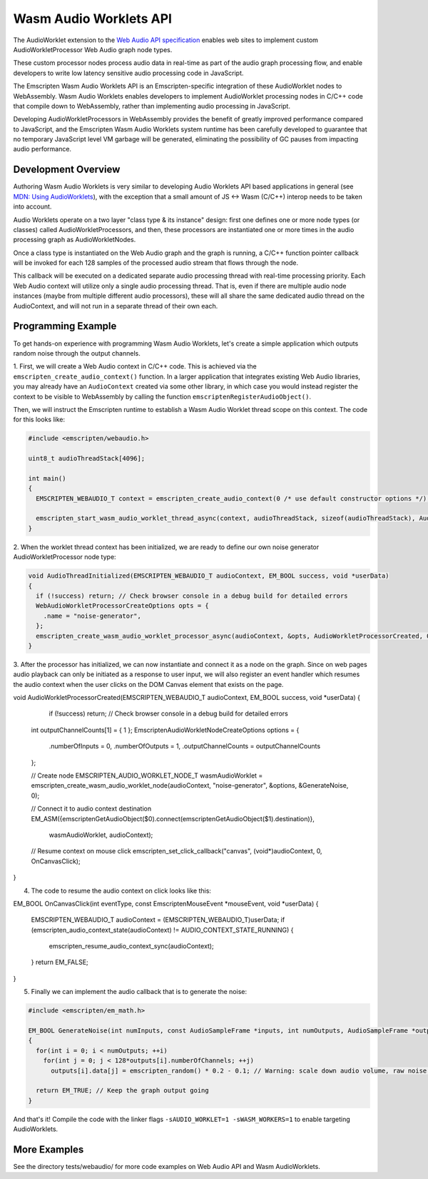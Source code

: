 .. _wasm_audio_worklets:

================
Wasm Audio Worklets API
================

The AudioWorklet extension to the `Web Audio API specification 
<https://webaudio.github.io/web-audio-api/#AudioWorklet>`_ enables web sites
to implement custom AudioWorkletProcessor Web Audio graph node types.

These custom processor nodes process audio data in real-time as part of the
audio graph processing flow, and enable developers to write low latency
sensitive audio processing code in JavaScript.

The Emscripten Wasm Audio Worklets API is an Emscripten-specific integration
of these AudioWorklet nodes to WebAssembly. Wasm Audio Worklets enables
developers to implement AudioWorklet processing nodes in C/C++ code that
compile down to WebAssembly, rather than implementing audio processing in
JavaScript.

Developing AudioWorkletProcessors in WebAssembly provides the benefit of
greatly improved performance compared to JavaScript, and the Emscripten
Wasm Audio Worklets system runtime has been carefully developed to guarantee
that no temporary JavaScript level VM garbage will be generated, eliminating
the possibility of GC pauses from impacting audio performance.

Development Overview
====================

Authoring Wasm Audio Worklets is very similar to developing Audio Worklets
API based applications in general (see `MDN: Using AudioWorklets <https://developer.mozilla.org/en-US/docs/Web/API/Web_Audio_API/Using_AudioWorklet>`_), with the exception that a
small amount of JS <-> Wasm (C/C++) interop needs to be taken into account.

Audio Worklets operate on a two layer "class type & its instance" design:
first one defines one or more node types (or classes) called AudioWorkletProcessors,
and then, these processors are instantiated one or more times in the audio
processing graph as AudioWorkletNodes.

Once a class type is instantiated on the Web Audio graph and the graph is
running, a C/C++ function pointer callback will be invoked for each 128
samples of the processed audio stream that flows through the node.

This callback will be executed on a dedicated separate audio processing
thread with real-time processing priority. Each Web Audio context will
utilize only a single audio processing thread. That is, even if there are
multiple audio node instances (maybe from multiple different audio processors),
these will all share the same dedicated audio thread on the AudioContext,
and will not run in a separate thread of their own each.

Programming Example
===================

To get hands-on experience with programming Wasm Audio Worklets, let's create a
simple application which outputs random noise through the output channels.

1. First, we will create a Web Audio context in C/C++ code. This is achieved
via the ``emscripten_create_audio_context()`` function. In a larger application
that integrates existing Web Audio libraries, you may already have an
``AudioContext`` created via some other library, in which case you would instead
register the context to be visible to WebAssembly by calling the function
``emscriptenRegisterAudioObject()``.

Then, we will instruct the Emscripten runtime to establish a Wasm Audio Worklet
thread scope on this context. The code for this looks like:

.. code-block:: cpp

  #include <emscripten/webaudio.h>

  uint8_t audioThreadStack[4096];

  int main()
  {
    EMSCRIPTEN_WEBAUDIO_T context = emscripten_create_audio_context(0 /* use default constructor options */);

    emscripten_start_wasm_audio_worklet_thread_async(context, audioThreadStack, sizeof(audioThreadStack), AudioThreadInitialized, 0);
  }

2. When the worklet thread context has been initialized, we are ready to define our
own noise generator AudioWorkletProcessor node type:

.. code-block:: cpp

  void AudioThreadInitialized(EMSCRIPTEN_WEBAUDIO_T audioContext, EM_BOOL success, void *userData)
  {
    if (!success) return; // Check browser console in a debug build for detailed errors
    WebAudioWorkletProcessorCreateOptions opts = {
      .name = "noise-generator",
    };
    emscripten_create_wasm_audio_worklet_processor_async(audioContext, &opts, AudioWorkletProcessorCreated, 0);
  }

3. After the processor has initialized, we can now instantiate and connect it as a node on the graph. Since on
web pages audio playback can only be initiated as a response to user input, we will also register an event handler
which resumes the audio context when the user clicks on the DOM Canvas element that exists on the page.

.. code-block:: cpp

void AudioWorkletProcessorCreated(EMSCRIPTEN_WEBAUDIO_T audioContext, EM_BOOL success, void *userData)
{
    if (!success) return; // Check browser console in a debug build for detailed errors

  int outputChannelCounts[1] = { 1 };
  EmscriptenAudioWorkletNodeCreateOptions options = {
    .numberOfInputs = 0,
    .numberOfOutputs = 1,
    .outputChannelCounts = outputChannelCounts
  };

  // Create node
  EMSCRIPTEN_AUDIO_WORKLET_NODE_T wasmAudioWorklet = emscripten_create_wasm_audio_worklet_node(audioContext, "noise-generator", &options, &GenerateNoise, 0);

  // Connect it to audio context destination
  EM_ASM({emscriptenGetAudioObject($0).connect(emscriptenGetAudioObject($1).destination)},
    wasmAudioWorklet, audioContext);

  // Resume context on mouse click
  emscripten_set_click_callback("canvas", (void*)audioContext, 0, OnCanvasClick);
}

4. The code to resume the audio context on click looks like this:

.. code-block:: cpp

EM_BOOL OnCanvasClick(int eventType, const EmscriptenMouseEvent *mouseEvent, void *userData)
{
  EMSCRIPTEN_WEBAUDIO_T audioContext = (EMSCRIPTEN_WEBAUDIO_T)userData;
  if (emscripten_audio_context_state(audioContext) != AUDIO_CONTEXT_STATE_RUNNING) {
    emscripten_resume_audio_context_sync(audioContext);
  }
  return EM_FALSE;
}

5. Finally we can implement the audio callback that is to generate the noise:

.. code-block:: cpp

  #include <emscripten/em_math.h>

  EM_BOOL GenerateNoise(int numInputs, const AudioSampleFrame *inputs, int numOutputs, AudioSampleFrame *outputs, int numParams, const AudioParamFrame *params, void *userData)
  {
    for(int i = 0; i < numOutputs; ++i)
      for(int j = 0; j < 128*outputs[i].numberOfChannels; ++j)
        outputs[i].data[j] = emscripten_random() * 0.2 - 0.1; // Warning: scale down audio volume, raw noise can be really loud otherwise

    return EM_TRUE; // Keep the graph output going
  }

And that's it! Compile the code with the linker flags ``-sAUDIO_WORKLET=1 -sWASM_WORKERS=1`` to enable targeting AudioWorklets.

More Examples
=============

See the directory tests/webaudio/ for more code examples on Web Audio API and Wasm AudioWorklets.
